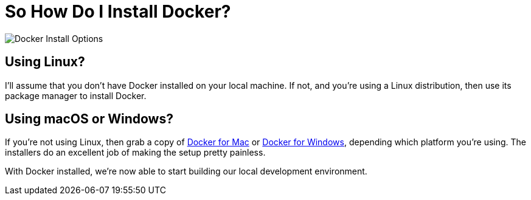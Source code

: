 = So How Do I Install Docker?

image::docker-install-options.png[Docker Install Options]

== Using Linux?

I'll assume that you don't have Docker installed on your local machine.
If not, and you're using a Linux distribution, then use its package manager to install Docker.

== Using macOS or Windows?

If you're not using Linux, then grab a copy of https://docs.docker.com/docker-for-mac/[Docker for Mac] or https://www.docker.com/products/docker#/windows[Docker for Windows], depending which platform you're using.
The installers do an excellent job of making the setup pretty painless.

With Docker installed, we're now able to start building our local development environment.


